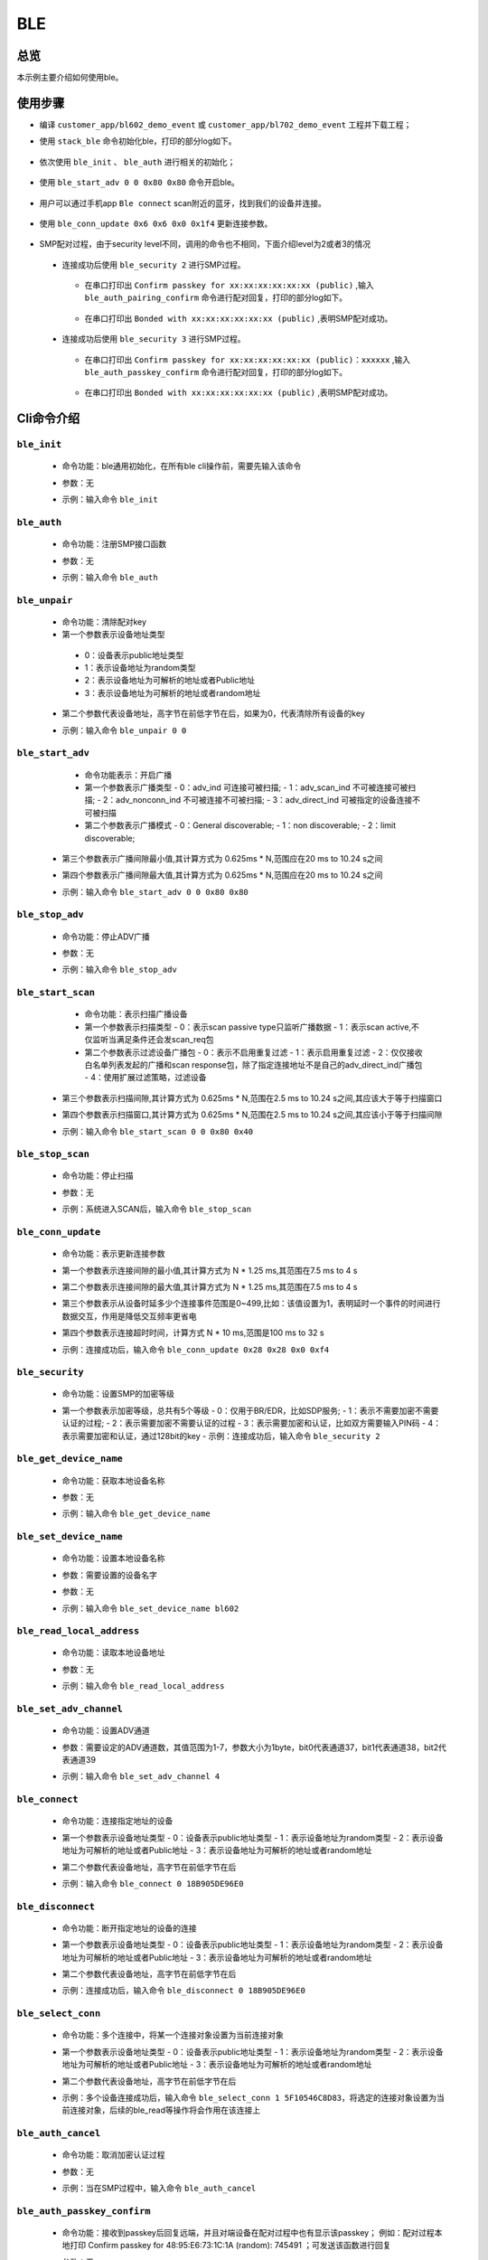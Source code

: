 .. _ble-index:

BLE
==================

总览
------

本示例主要介绍如何使用ble。

使用步骤
------------------------------

- 编译 ``customer_app/bl602_demo_event`` 或 ``customer_app/bl702_demo_event`` 工程并下载工程；
- 使用 ``stack_ble`` 命令初始化ble，打印的部分log如下。

    .. figure:: imgs/image1.png
       :alt: 

- 依次使用 ``ble_init`` 、 ``ble_auth`` 进行相关的初始化；

    .. figure:: imgs/image2.png
       :alt: 

    .. figure:: imgs/image3.png
       :alt: 

- 使用 ``ble_start_adv 0 0 0x80 0x80`` 命令开启ble。


    .. figure:: imgs/image4.png
       :alt: 

- 用户可以通过手机app ``Ble connect`` scan附近的蓝牙，找到我们的设备并连接。

    .. figure:: imgs/image5.png
       :alt: 

    .. figure:: imgs/image6.png
       :alt:
	   
- 使用 ``ble_conn_update 0x6 0x6 0x0 0x1f4`` 更新连接参数。	
	
	.. figure:: imgs/image7.png
	   :alt: 

- SMP配对过程，由于security level不同，调用的命令也不相同，下面介绍level为2或者3的情况	   
 
 - 连接成功后使用 ``ble_security 2`` 进行SMP过程。

	.. figure:: imgs/image8.png
	   :alt:
	   
   - 在串口打印出 ``Confirm passkey for xx:xx:xx:xx:xx:xx (public)`` ,输入 ``ble_auth_pairing_confirm`` 命令进行配对回复，打印的部分log如下。
	
	 .. figure:: imgs/image23.png
	    :alt:
	   
   - 在串口打印出 ``Bonded with xx:xx:xx:xx:xx:xx (public)`` ,表明SMP配对成功。
	
	 .. figure:: imgs/image10.png
	    :alt:
	   
 - 连接成功后使用 ``ble_security 3`` 进行SMP过程。

    .. figure:: imgs/image36.png
       :alt:
	   
   - 在串口打印出 ``Confirm passkey for xx:xx:xx:xx:xx:xx (public)：xxxxxx`` ,输入 ``ble_auth_passkey_confirm`` 命令进行配对回复，打印的部分log如下。
	
	.. figure:: imgs/image37.png
	   :alt:
	   
   - 在串口打印出 ``Bonded with xx:xx:xx:xx:xx:xx (public)`` ,表明SMP配对成功。
	
	.. figure:: imgs/image38.png
	   :alt:	   
	   
Cli命令介绍
-----------------------------	 

-----------------------------
``ble_init`` 
-----------------------------
 - 命令功能：ble通用初始化，在所有ble cli操作前，需要先输入该命令
 - 参数：无
 - 示例：输入命令 ``ble_init``
 
    .. figure:: imgs/image2.png
       :alt:

-----------------------------
``ble_auth`` 
-----------------------------
 - 命令功能：注册SMP接口函数
 - 参数：无
 - 示例：输入命令 ``ble_auth``
 
    .. figure:: imgs/image3.png
       :alt:	   

-----------------------------
``ble_unpair`` 
-----------------------------
 - 命令功能：清除配对key
 - 第一个参数表示设备地址类型

  - 0：设备表示public地址类型
  - 1：表示设备地址为random类型
  - 2：表示设备地址为可解析的地址或者Public地址
  - 3：表示设备地址为可解析的地址或者random地址

 - 第二个参数代表设备地址，高字节在前低字节在后，如果为0，代表清除所有设备的key
 - 示例：输入命令 ``ble_unpair 0 0``
 
    .. figure:: imgs/image21.png
       :alt:
	   
-----------------------------
 ``ble_start_adv``
-----------------------------
  - 命令功能表示：开启广播
  - 第一个参数表示广播类型
    - 0：adv_ind 可连接可被扫描;
    - 1：adv_scan_ind 不可被连接可被扫描;
    - 2：adv_nonconn_ind 不可被连接不可被扫描;
    - 3：adv_direct_ind 可被指定的设备连接不可被扫描
	
  - 第二个参数表示广播模式
    - 0：General discoverable;
    - 1：non discoverable;
    - 2：limit discoverable;
  
 - 第三个参数表示广播间隙最小值,其计算方式为 0.625ms * N,范围应在20 ms to 10.24 s之间
 - 第四个参数表示广播间隙最大值,其计算方式为 0.625ms * N,范围应在20 ms to 10.24 s之间
 - 示例：输入命令 ``ble_start_adv 0 0 0x80 0x80``
 
    .. figure:: imgs/image4.png
       :alt:

-----------------------------
``ble_stop_adv`` 
-----------------------------
 - 命令功能：停止ADV广播
 - 参数：无
 - 示例：输入命令 ``ble_stop_adv``
 
    .. figure:: imgs/image17.png
       :alt:
	   
-----------------------------
 ``ble_start_scan`` 
-----------------------------
  - 命令功能：表示扫描广播设备
  - 第一个参数表示扫描类型 
    - 0：表示scan passive type只监听广播数据
    - 1：表示scan active,不仅监听当满足条件还会发scan_req包
  
  - 第二个参数表示过滤设备广播包
    - 0：表示不启用重复过滤
    - 1：表示启用重复过滤
    - 2：仅仅接收白名单列表发起的广播和scan response包，除了指定连接地址不是自己的adv_direct_ind广播包
    - 4：使用扩展过滤策略，过滤设备
  
 - 第三个参数表示扫描间隙,其计算方式为 0.625ms * N,范围在2.5 ms to 10.24 s之间,其应该大于等于扫描窗口
 - 第四个参数表示扫描窗口,其计算方式为 0.625ms * N,范围在2.5 ms to 10.24 s之间,其应该小于等于扫描间隙
 - 示例：输入命令 ``ble_start_scan 0 0 0x80 0x40``
 
    .. figure:: imgs/image11.png
       :alt:
 
-----------------------------
``ble_stop_scan`` 
-----------------------------
 - 命令功能：停止扫描
 - 参数：无
 - 示例：系统进入SCAN后，输入命令 ``ble_stop_scan``
 
    .. figure:: imgs/image14.png
       :alt:
	   
-----------------------------
``ble_conn_update``
-----------------------------
 - 命令功能：表示更新连接参数	
 - 第一个参数表示连接间隙的最小值,其计算方式为 N * 1.25 ms,其范围在7.5 ms to 4 s
 - 第二个参数表示连接间隙的最大值,其计算方式为 N * 1.25 ms,其范围在7.5 ms to 4 s
 - 第三个参数表示从设备时延多少个连接事件范围是0~499,比如：该值设置为1，表明延时一个事件的时间进行数据交互，作用是降低交互频率更省电
 - 第四个参数表示连接超时时间，计算方式 N * 10 ms,范围是100 ms to 32 s
 - 示例：连接成功后，输入命令 ``ble_conn_update 0x28 0x28 0x0 0xf4``
 
    .. figure:: imgs/image7.png
       :alt:
 
------------------------------		
``ble_security`` 
------------------------------	
  - 命令功能：设置SMP的加密等级	
  - 第一个参数表示加密等级，总共有5个等级
    - 0：仅用于BR/EDR，比如SDP服务;
    - 1：表示不需要加密不需要认证的过程; 
    - 2：表示需要加密不需要认证的过程 
    - 3：表示需要加密和认证，比如双方需要输入PIN码 
    - 4：表示需要加密和认证，通过128bit的key
    - 示例：连接成功后，输入命令 ``ble_security 2``
 
    .. figure:: imgs/image8.png
       :alt:

------------------------------		
``ble_get_device_name`` 
------------------------------	
 - 命令功能：获取本地设备名称
 - 参数：无
 - 示例：输入命令 ``ble_get_device_name``
 
    .. figure:: imgs/image12.png
       :alt:

------------------------------		
``ble_set_device_name`` 
------------------------------	 
 - 命令功能：设置本地设备名称
 - 参数：需要设置的设备名字
 - 参数：无
 - 示例：输入命令 ``ble_set_device_name bl602``
 
    .. figure:: imgs/image13.png
       :alt:

-------------------------------------------------------------------
``ble_read_local_address`` 
-------------------------------------------------------------------
 - 命令功能：读取本地设备地址
 - 参数：无
 - 示例：输入命令 ``ble_read_local_address``
 
    .. figure:: imgs/image15.png
       :alt:
	   
------------------------------		
``ble_set_adv_channel`` 
------------------------------ 
 - 命令功能：设置ADV通道
 - 参数：需要设定的ADV通道数，其值范围为1-7，参数大小为1byte，bit0代表通道37，bit1代表通道38，bit2代表通道39
 - 示例：输入命令 ``ble_set_adv_channel 4``
 
    .. figure:: imgs/image16.png
       :alt:

------------------------------		
``ble_connect`` 
------------------------------ 
  - 命令功能：连接指定地址的设备
  - 第一个参数表示设备地址类型
    - 0：设备表示public地址类型
    - 1：表示设备地址为random类型
    - 2：表示设备地址为可解析的地址或者Public地址
    - 3：表示设备地址为可解析的地址或者random地址

  - 第二个参数代表设备地址，高字节在前低字节在后
  - 示例：输入命令 ``ble_connect 0 18B905DE96E0``
 
    .. figure:: imgs/image18.png
       :alt:

------------------------------		
``ble_disconnect`` 
------------------------------
  - 命令功能：断开指定地址的设备的连接
  - 第一个参数表示设备地址类型
    - 0：设备表示public地址类型
    - 1：表示设备地址为random类型
    - 2：表示设备地址为可解析的地址或者Public地址
    - 3：表示设备地址为可解析的地址或者random地址

  - 第二个参数代表设备地址，高字节在前低字节在后
  - 示例：连接成功后，输入命令 ``ble_disconnect 0 18B905DE96E0``
 
    .. figure:: imgs/image19.png
       :alt:

------------------------------		
``ble_select_conn`` 
------------------------------
  - 命令功能：多个连接中，将某一个连接对象设置为当前连接对象
  - 第一个参数表示设备地址类型
    - 0：设备表示public地址类型
    - 1：表示设备地址为random类型
    - 2：表示设备地址为可解析的地址或者Public地址
    - 3：表示设备地址为可解析的地址或者random地址

  - 第二个参数代表设备地址，高字节在前低字节在后	
  - 示例：多个设备连接成功后，输入命令 ``ble_select_conn 1 5F10546C8D83``，将选定的连接对象设置为当前连接对象，后续的ble_read等操作将会作用在该连接上
 
    .. figure:: imgs/image20.png
       :alt:

------------------------------		
``ble_auth_cancel`` 
------------------------------
  - 命令功能：取消加密认证过程
  - 参数：无
  - 示例：当在SMP过程中，输入命令 ``ble_auth_cancel``
 
    .. figure:: imgs/image22.png
       :alt:

------------------------------ 
``ble_auth_passkey_confirm``
------------------------------	 
 - 命令功能：接收到passkey后回复远端，并且对端设备在配对过程中也有显示该passkey； 例如：配对过程本地打印 Confirm passkey for 48:95:E6:73:1C:1A (random): 745491
   ；可发送该函数进行回复
   
 - 参数：无
 - 示例：当在SMP过程中，对应security level为3，需要输入命令 ``ble_auth_passkey_confirm``
 
    .. figure:: imgs/image9.png
       :alt:

------------------------------ 
``ble_auth_pairing_confirm``
------------------------------	 
 - 命令功能：接收到远端配对请求，用此函数回复远端配对请求，例如：配对过程本地打印 Confirm pairing for 00:1B:DC:F2:20:E9 (public)
   ；可发送该函数进行回复
 - 参数：无
 - 示例：当在SMP过程中，对应的security level为2，输入命令 ``ble_auth_pairing_confirm``，
 
    .. figure:: imgs/image23.png
       :alt:

------------------------------ 
``ble_auth_passkey``
------------------------------	 
 - 命令功能：请求输入passkey
 - 参数：passkey值，其范围为0-999999
 - 示例：当用ble_security 3命令进行配对，且SMP配对方法为PASSKEY_INPUT（代码中实现方法：用ble_auth注册smp接口函数时，在数据结构bt_conn_auth_cb中将函数passkey_entry填充，passkey_display与passkey_confirm不填充，其它接口函数默认即可），串口将打印出Enter passkey for XX:XX:XX:XX:XX:XX (public)，此时输入命令 ``ble_auth_passkey 111111`` 完成配对
    
    .. figure:: imgs/image24.png
       :alt:
	   
------------------------------ 
``ble_exchange_mtu``
------------------------------	
 - 命令功能：交换mtu大小
 - 参数： 无
 - 示例：连接成功后，输入命令 ``ble_exchange_mtu``
 
    .. figure:: imgs/image25.png
       :alt:

------------------------------ 
``ble_discover``
------------------------------ 
  - 命令功能：查询指定的服务或特性
  - 第一个参数表示需要查询的类型
    - 0：primary
    - 1：secondary
    - 2：include
    - 3：Characteristic
    - 4：Descriptor

  - 第二个参数表示2BYTES的uuid
  - 第三个参数表示起始句柄，占2BYTES
  - 第四个参数表示结束句柄，占2BYTES
  - 示例：连接成功后，输入命令 ``ble_discover 0 0x1800 0x1 0xffff``
 
    .. figure:: imgs/image26.png
       :alt:

------------------------------ 
``ble_read``
------------------------------  
 - 命令功能：读取指定句柄的数据
 - 第一个参数表示句柄
 - 第二个参数表示偏移量
 - 示例：连接成功后，输入命令 ``ble_read 0x5 0``
 
    .. figure:: imgs/image27.png
       :alt:

------------------------------ 
``ble_write``
------------------------------ 
 - 命令功能：指定句柄写入相应的数据
 - 第一个参数表示句柄，占2bytes
 - 第二个参数表示偏移量，占2bytes
 - 第三个参数表示数据长度，占2bytes,最大不超过512
 - 第四个参数表示需要写入的数据

 - 示例：连接成功后，写入2个字节的数据，命令为 ``ble_write 0xf 0 2 0102``,其中01为一个byte，02为一个byte
 
    .. figure:: imgs/image28.png
       :alt:

------------------------------ 
``ble_write_without_rsp``
------------------------------ 
  - 命令功能：指定句柄写入相应的数据并且不需要回复
  - 第一参数表示是否启动sign write命令
    - 0：不使能sign write命令
    - 1：使能sign write命令

  - 第二个参数表示句柄，占2bytes，
  - 第三个参数表示数据的长度，占2bytes，最大不超过512
  - 第四个参数表示写入的数据
 
  - 示例：连接成功后，写入2个字节的数据，命令为 ``ble_write_without_rsp 0 0xf 2 0102``，其中01为一个byte，02为一个byte
 
    .. figure:: imgs/image29.png
       :alt:

------------------------------ 
``ble_subscribe``
------------------------------
  - 命令功能：订阅CCC
  - 第一个参数表示CCC句柄
  - 第二个参数表示订阅值的句柄
  - 第三个参数表示订阅类型
    - 1：表示notification
    - 2：表示indication

  - 示例：连接成功后，输入命令 ``ble_subscribe 0xf 0xd 0x1``，表示使能CCC的notification
 
    .. figure:: imgs/image30.png
       :alt:
 
------------------------------ 
``ble_unsubscribe``
------------------------------
 - 命令功能：取消订阅CCC
 - 参数：无
 - 示例：输入命令 ``ble_unsubscribe``
 
    .. figure:: imgs/image31.png
       :alt:	   

------------------------------ 
``ble_set_data_len``
------------------------------
 - 命令功能：设置pdu数据长度
 - 第一个参数表示有效荷载传输的最大值,范围为0x001B - 0x00FB
 - 第二个参数表示有效荷载传输的最大时间,范围值为0x0148 - 0x4290
 
 - 示例：当连接成功后，发送命令 ``ble_set_data_len 0xfb 0x0848``
 
    .. figure:: imgs/image32.png
       :alt:
	   
------------------------------  
``ble_conn_info``
------------------------------ 
 - 命令功能：获取所有的连接信息
 - 参数：无
 - 示例：当连接成功后，发送命令 ``ble_conn_info`` ，获取已连接的设备
 
    .. figure:: imgs/image33.png
       :alt:

------------------------------  
``ble_disable``
------------------------------ 
 - 命令功能：注销BLE
 - 参数：无
 - 示例：当无scan/adv/connect事件，发送命令 ``ble_disable``
 
    .. figure:: imgs/image34.png
       :alt:

------------------------------  
``ble_set_tx_pwr``
------------------------------ 
 - 命令功能：设置发送功率
 - 第一个参数表示设置功率值
 - 示例：发送命令 ``ble_set_tx_pwr 0xa``
 
    .. figure:: imgs/image35.png
       :alt:
